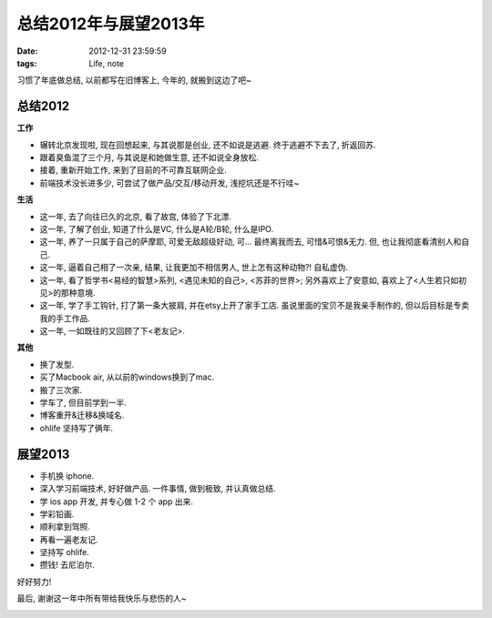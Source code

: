 总结2012年与展望2013年
==============================

:date: 2012-12-31 23:59:59
:tags: Life, note


习惯了年底做总结, 以前都写在旧博客上, 今年的, 就搬到这边了吧~


总结2012
--------------------

**工作**

- 辗转北京发现啦, 现在回想起来, 与其说那是创业, 还不如说是逃避. 终于逃避不下去了, 折返回苏.
- 跟着臭鱼混了三个月, 与其说是和她做生意, 还不如说全身放松.
- 接着, 重新开始工作, 来到了目前的不可靠互联网企业.
- 前端技术没长进多少, 可尝试了做产品/交互/移动开发, 浅挖坑还是不行哇~

**生活**

- 这一年, 去了向往已久的北京, 看了故宫, 体验了下北漂.
- 这一年, 了解了创业, 知道了什么是VC, 什么是A轮/B轮, 什么是IPO.
- 这一年, 养了一只属于自己的萨摩耶, 可爱无敌超级好动, 可... 最终离我而去, 可惜&可恨&无力. 但, 也让我彻底看清别人和自己.
- 这一年, 逼着自己相了一次亲, 结果, 让我更加不相信男人, 世上怎有这种动物?! 自私虚伪.

- 这一年, 看了哲学书<易经的智慧>系列, <遇见未知的自己>, <苏菲的世界>; 另外喜欢上了安意如, 喜欢上了<人生若只如初见>的那种意境.
- 这一年, 学了手工钩针, 打了第一条大披肩, 并在etsy上开了家手工店. 虽说里面的宝贝不是我亲手制作的, 但以后目标是专卖我的手工作品.
- 这一年, 一如既往的又回顾了下<老友记>.

**其他**

- 换了发型.
- 买了Macbook air, 从以前的windows换到了mac.
- 搬了三次家.
- 学车了, 但目前学到一半.
- 博客重开&迁移&换域名.
- ohlife 坚持写了俩年.



展望2013
--------------------

- 手机换 iphone.
- 深入学习前端技术, 好好做产品. 一件事情, 做到极致, 并认真做总结.
- 学 ios app 开发, 并专心做 1-2 个 app 出来.
- 学彩铅画.
- 顺利拿到驾照.
- 再看一遍老友记.
- 坚持写 ohlife.
- 攒钱! 去尼泊尔.


好好努力!

最后, 谢谢这一年中所有带给我快乐与悲伤的人~

.. image:: http://3.design-milk.com/images/2012/02/TY-Card-18-AndyPratt.jpg

